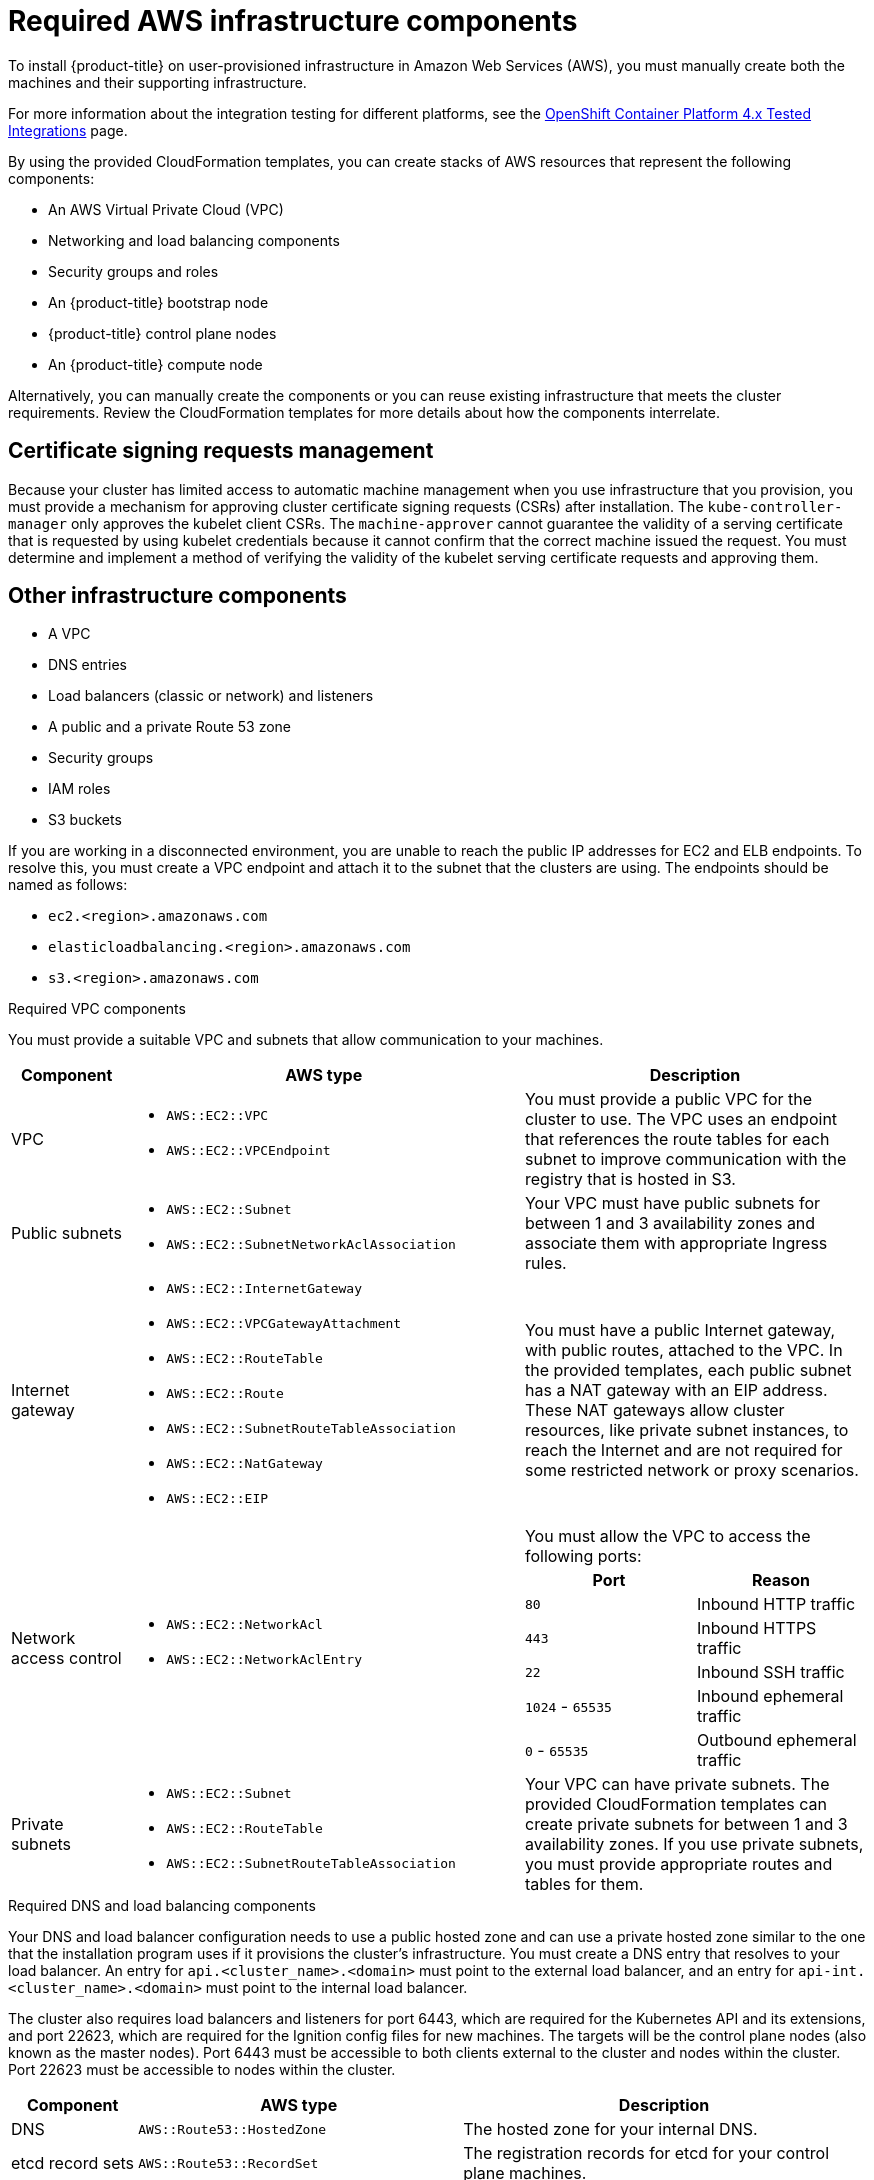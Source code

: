 // Module included in the following assemblies:
//
// * installing/installing_aws/installing-aws-user-infra.adoc
// * installing/installing_aws/installing-restricted-networks-aws.adoc

[id="installation-aws-user-infra-requirements_{context}"]
= Required AWS infrastructure components

To install {product-title} on user-provisioned infrastructure in Amazon Web Services (AWS), you must manually create both the machines and their supporting infrastructure.

For more information about the integration testing for different platforms, see the link:https://access.redhat.com/articles/4128421[OpenShift Container Platform 4.x Tested Integrations] page.

By using the provided CloudFormation templates, you can create stacks of AWS resources that represent the following components:

* An AWS Virtual Private Cloud (VPC)
* Networking and load balancing components
* Security groups and roles
* An {product-title} bootstrap node
* {product-title} control plane nodes
* An {product-title} compute node

Alternatively, you can manually create the components or you can reuse existing infrastructure that meets the cluster requirements. Review the CloudFormation templates for more details about how the components interrelate.

[id="csr-management-aws_{context}"]
== Certificate signing requests management

Because your cluster has limited access to automatic machine management when you
use infrastructure that you provision, you must provide a mechanism for approving
cluster certificate signing requests (CSRs) after installation. The
`kube-controller-manager` only approves the kubelet client CSRs. The
`machine-approver` cannot guarantee the validity of a serving certificate
that is requested by using kubelet credentials because it cannot confirm that
the correct machine issued the request. You must determine and implement a
method of verifying the validity of the kubelet serving certificate requests
and approving them.

[id="installation-aws-user-infra-other-infrastructure_{context}"]
== Other infrastructure components

* A VPC
* DNS entries
* Load balancers (classic or network) and listeners
* A public and a private Route 53 zone
* Security groups
* IAM roles
* S3 buckets

If you are working in a disconnected environment, you are unable to reach the
public IP addresses for EC2 and ELB endpoints. To resolve this, you must create
a VPC endpoint and attach it to the subnet that the clusters are using. The
endpoints should be named as follows:

* `ec2.<region>.amazonaws.com`
* `elasticloadbalancing.<region>.amazonaws.com`
* `s3.<region>.amazonaws.com`

.Required VPC components

You must provide a suitable VPC and subnets that allow communication to your
machines.

[cols="2a,7a,3a,3a",options="header"]
|===

|Component
|AWS type
2+|Description

|VPC
|* `AWS::EC2::VPC`
* `AWS::EC2::VPCEndpoint`
2+|You must provide a public VPC for the cluster to use. The VPC uses an
endpoint that references the route tables for each subnet to improve communication with the registry that is hosted in S3.

|Public subnets
|* `AWS::EC2::Subnet`
* `AWS::EC2::SubnetNetworkAclAssociation`
2+|Your VPC must have public subnets for between 1 and 3 availability zones
and associate them with appropriate Ingress rules.

|Internet gateway
|
* `AWS::EC2::InternetGateway`
* `AWS::EC2::VPCGatewayAttachment`
* `AWS::EC2::RouteTable`
* `AWS::EC2::Route`
* `AWS::EC2::SubnetRouteTableAssociation`
* `AWS::EC2::NatGateway`
* `AWS::EC2::EIP`
2+|You must have a public Internet gateway, with public routes, attached to the
VPC. In the provided templates, each public subnet has a NAT gateway with an EIP address. These NAT gateways allow cluster resources, like private subnet instances, to reach the Internet and are not required for some restricted network or proxy scenarios.

.7+|Network access control
.7+| * `AWS::EC2::NetworkAcl`
* `AWS::EC2::NetworkAclEntry`
2+|You must allow the VPC to access the following ports:
h|Port
h|Reason

|`80`
|Inbound HTTP traffic

|`443`
|Inbound HTTPS traffic

|`22`
|Inbound SSH traffic

|`1024` - `65535`
|Inbound ephemeral traffic

|`0` - `65535`
|Outbound ephemeral traffic


|Private subnets
|* `AWS::EC2::Subnet`
* `AWS::EC2::RouteTable`
* `AWS::EC2::SubnetRouteTableAssociation`
2+|Your VPC can have private subnets. The provided CloudFormation templates
can create private subnets for between 1 and 3 availability zones.
If you use private subnets, you must provide appropriate routes and tables
for them.

|===


.Required DNS and load balancing components

Your DNS and load balancer configuration needs to use a public hosted zone and
can use a private hosted zone similar to the one that the installation program
uses if it provisions the cluster's infrastructure. You must
create a DNS entry that resolves to your load balancer. An entry for
`api.<cluster_name>.<domain>` must point to the external load balancer, and an
entry for `api-int.<cluster_name>.<domain>` must point to the internal load
balancer.

The cluster also requires load balancers and listeners for port 6443, which are
required for the Kubernetes API and its extensions, and port 22623, which are
required for the Ignition config files for new machines. The targets will be the
control plane nodes (also known as the master nodes). Port 6443 must be accessible to both clients external to the
cluster and nodes within the cluster. Port 22623 must be accessible to nodes
within the cluster.


[cols="2a,2a,8a",options="header"]
|===

|Component
|AWS type
|Description

|DNS
|`AWS::Route53::HostedZone`
|The hosted zone for your internal DNS.

|etcd record sets
|`AWS::Route53::RecordSet`
|The registration records for etcd for your control plane machines.

|Public load balancer
|`AWS::ElasticLoadBalancingV2::LoadBalancer`
|The load balancer for your public subnets.

|External API server record
|`AWS::Route53::RecordSetGroup`
|Alias records for the external API server.

|External listener
|`AWS::ElasticLoadBalancingV2::Listener`
|A listener on port 6443 for the external load balancer.

|External target group
|`AWS::ElasticLoadBalancingV2::TargetGroup`
|The target group for the external load balancer.

|Private load balancer
|`AWS::ElasticLoadBalancingV2::LoadBalancer`
|The load balancer for your private subnets.

|Internal API server record
|`AWS::Route53::RecordSetGroup`
|Alias records for the internal API server.

|Internal listener
|`AWS::ElasticLoadBalancingV2::Listener`
|A listener on port 22623 for the internal load balancer.

|Internal target group
|`AWS::ElasticLoadBalancingV2::TargetGroup`
|The target group for the internal load balancer.

|Internal listener
|`AWS::ElasticLoadBalancingV2::Listener`
|A listener on port 6443 for the internal load balancer.

|Internal target group
|`AWS::ElasticLoadBalancingV2::TargetGroup`
|The target group for the internal load balancer.

|===

.Security groups

The control plane and worker machines require access to the following ports:

[cols="2a,2a,2a,2a",options="header"]
|===

|Group
|Type
|IP Protocol
|Port range


.4+|`MasterSecurityGroup`
.4+|`AWS::EC2::SecurityGroup`
|`icmp`
|`0`

|`tcp`
|`22`

|`tcp`
|`6443`

|`tcp`
|`22623`

.2+|`WorkerSecurityGroup`
.2+|`AWS::EC2::SecurityGroup`
|`icmp`
|`0`

|`tcp`
|`22`


.2+|`BootstrapSecurityGroup`
.2+|`AWS::EC2::SecurityGroup`

|`tcp`
|`22`

|`tcp`
|`19531`

|===

.Control plane Ingress

The control plane machines require the following Ingress groups. Each Ingress group is
a `AWS::EC2::SecurityGroupIngress` resource.

[cols="2a,5a,2a,2a",options="header"]
|===

|Ingress group
|Description
|IP protocol
|Port range


|`MasterIngressEtcd`
|etcd
|`tcp`
|`2379`- `2380`

|`MasterIngressVxlan`
|Vxlan packets
|`udp`
|`4789`

|`MasterIngressWorkerVxlan`
|Vxlan packets
|`udp`
|`4789`

|`MasterIngressInternal`
|Internal cluster communication and Kubernetes proxy metrics
|`tcp`
|`9000` - `9999`

|`MasterIngressWorkerInternal`
|Internal cluster communication
|`tcp`
|`9000` - `9999`

|`MasterIngressKube`
|Kubernetes kubelet, scheduler and controller manager
|`tcp`
|`10250` - `10259`

|`MasterIngressWorkerKube`
|Kubernetes kubelet, scheduler and controller manager
|`tcp`
|`10250` - `10259`

|`MasterIngressIngressServices`
|Kubernetes Ingress services
|`tcp`
|`30000` - `32767`

|`MasterIngressWorkerIngressServices`
|Kubernetes Ingress services
|`tcp`
|`30000` - `32767`

|===


.Worker Ingress

The worker machines require the following Ingress groups. Each Ingress group is
a `AWS::EC2::SecurityGroupIngress` resource.

[cols="2a,5a,2a,2a",options="header"]
|===

|Ingress group
|Description
|IP protocol
|Port range


|`WorkerIngressVxlan`
|Vxlan packets
|`udp`
|`4789`

|`WorkerIngressWorkerVxlan`
|Vxlan packets
|`udp`
|`4789`

|`WorkerIngressInternal`
|Internal cluster communication
|`tcp`
|`9000` - `9999`

|`WorkerIngressWorkerInternal`
|Internal cluster communication
|`tcp`
|`9000` - `9999`

|`WorkerIngressKube`
|Kubernetes kubelet, scheduler, and controller manager
|`tcp`
|`10250`

|`WorkerIngressWorkerKube`
|Kubernetes kubelet, scheduler, and controller manager
|`tcp`
|`10250`

|`WorkerIngressIngressServices`
|Kubernetes Ingress services
|`tcp`
|`30000` - `32767`

|`WorkerIngressWorkerIngressServices`
|Kubernetes Ingress services
|`tcp`
|`30000` - `32767`

|===


.Roles and instance profiles

You must grant the machines permissions in AWS. The provided CloudFormation
templates grant the machines `Allow` permissions for the following `AWS::IAM::Role` objects
and provide a `AWS::IAM::InstanceProfile` for each set of roles. If you do
not use the templates, you can grant the machines the following broad permissions
or the following individual permissions.

[cols="2a,2a,2a,2a",options="header"]
|===

|Role
|Effect
|Action
|Resource

.4+|Master
|`Allow`
|`ec2:*`
|`*`

|`Allow`
|`elasticloadbalancing:*`
|`*`

|`Allow`
|`iam:PassRole`
|`*`

|`Allow`
|`s3:GetObject`
|`*`

|Worker
|`Allow`
|`ec2:Describe*`
|`*`


.3+|Bootstrap
|`Allow`
|`ec2:Describe*`
|`*`

|`Allow`
|`ec2:AttachVolume`
|`*`

|`Allow`
|`ec2:DetachVolume`
|`*`

|`Allow`
|`s3:GetObject`
|`*`

|===

[id="installation-aws-user-infra-cluster-machines_{context}"]
== Cluster machines

You need `AWS::EC2::Instance` objects for the following machines:

* A bootstrap machine. This machine is required during installation, but you can remove it after your cluster deploys.
* Three control plane machines. The control plane machines are not governed by a machine set.
* Compute machines. You must create at least two compute machines, which are also known as worker machines, during installation. These machines are not governed by a machine set.

////
You can also create and control them by using a MachineSet after your
control plane initializes and you can access the cluster API by using the `oc`
command line interface.
////
